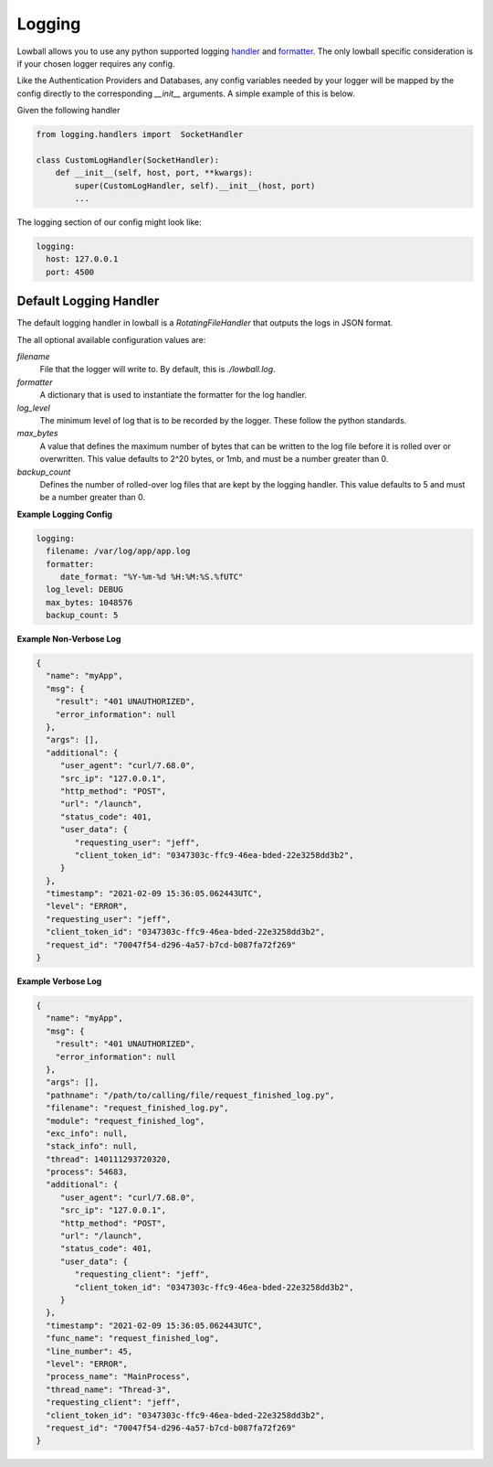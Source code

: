 .. _logging:

Logging
#######

Lowball allows you to use any python supported logging
`handler <https://docs.python.org/3/library/logging.html#logging.Handler>`_ and
`formatter <https://docs.python.org/3/library/logging.html#formatter-objects>`_. The only lowball specific consideration
is if your chosen logger requires any config.

Like the Authentication Providers and Databases, any config variables needed by your logger will be mapped by the config
directly to the corresponding `__init__` arguments. A simple example of this is below.

Given the following handler

.. code-block:: python

    from logging.handlers import  SocketHandler

    class CustomLogHandler(SocketHandler):
        def __init__(self, host, port, **kwargs):
            super(CustomLogHandler, self).__init__(host, port)
            ...


The logging section of our config might look like:

.. code-block:: yaml

    logging:
      host: 127.0.0.1
      port: 4500


Default Logging Handler
***********************

The default logging handler in lowball is a `RotatingFileHandler` that outputs the logs in JSON format.

The all optional available configuration values are:

`filename`
  File that the logger will write to. By default, this is `./lowball.log`.

`formatter`
  A dictionary that is used to instantiate the formatter for the log handler.

`log_level`
  The minimum level of log that is to be recorded by the logger. These follow the python standards.

`max_bytes`
  A value that defines the maximum number of bytes that can be written to the log file before it is rolled over or
  overwritten. This value defaults to 2^20 bytes, or 1mb, and must be a number greater than 0.

`backup_count`
  Defines the number of rolled-over log files that are kept by the logging handler. This value defaults to 5 and must be
  a number greater than 0.

**Example Logging Config**

.. code-block:: yaml

    logging:
      filename: /var/log/app/app.log
      formatter:
         date_format: "%Y-%m-%d %H:%M:%S.%fUTC"
      log_level: DEBUG
      max_bytes: 1048576
      backup_count: 5

**Example Non-Verbose Log**

.. code-block:: json

    {
      "name": "myApp",
      "msg": {
        "result": "401 UNAUTHORIZED",
        "error_information": null
      },
      "args": [],
      "additional": {
         "user_agent": "curl/7.68.0",
         "src_ip": "127.0.0.1",
         "http_method": "POST",
         "url": "/launch",
         "status_code": 401,
         "user_data": {
            "requesting_user": "jeff",
            "client_token_id": "0347303c-ffc9-46ea-bded-22e3258dd3b2",
         }
      },
      "timestamp": "2021-02-09 15:36:05.062443UTC",
      "level": "ERROR",
      "requesting_user": "jeff",
      "client_token_id": "0347303c-ffc9-46ea-bded-22e3258dd3b2",
      "request_id": "70047f54-d296-4a57-b7cd-b087fa72f269"
    }


**Example Verbose Log**

.. code-block:: json

    {
      "name": "myApp",
      "msg": {
        "result": "401 UNAUTHORIZED",
        "error_information": null
      },
      "args": [],
      "pathname": "/path/to/calling/file/request_finished_log.py",
      "filename": "request_finished_log.py",
      "module": "request_finished_log",
      "exc_info": null,
      "stack_info": null,
      "thread": 140111293720320,
      "process": 54683,
      "additional": {
         "user_agent": "curl/7.68.0",
         "src_ip": "127.0.0.1",
         "http_method": "POST",
         "url": "/launch",
         "status_code": 401,
         "user_data": {
            "requesting_client": "jeff",
            "client_token_id": "0347303c-ffc9-46ea-bded-22e3258dd3b2",
         }
      },
      "timestamp": "2021-02-09 15:36:05.062443UTC",
      "func_name": "request_finished_log",
      "line_number": 45,
      "level": "ERROR",
      "process_name": "MainProcess",
      "thread_name": "Thread-3",
      "requesting_client": "jeff",
      "client_token_id": "0347303c-ffc9-46ea-bded-22e3258dd3b2",
      "request_id": "70047f54-d296-4a57-b7cd-b087fa72f269"
    }